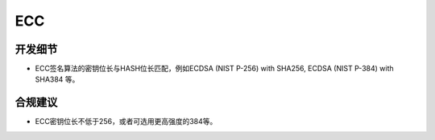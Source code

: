 ECC
====


开发细节
--------

- ECC签名算法的密钥位长与HASH位长匹配，例如ECDSA (NIST P-256) with SHA256, ECDSA (NIST P-384) with SHA384 等。

合规建议
--------

- ECC密钥位长不低于256，或者可选用更高强度的384等。


